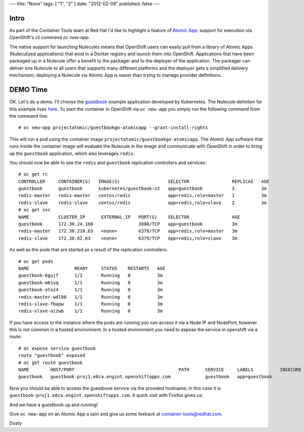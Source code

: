 ---
title: "None"
tags: [ "1", "2" ]
date: "2012-02-09"
published: false
---

.. Running Nulecules in Openshift via oc new-app
.. =============================================

Intro
-----

As part of the Container Tools team at Red Hat I'd like to highlight a
feature of `Atomic App`_: support for execution via OpenShift's cli
command `oc new-app`.

.. _Atomic App: https://github.com/projectatomic/atomicapp

The native support for launching Nulecules means that OpenShift users
can easily pull from a library of Atomic Apps (Nuleculized applications)
that exist in a Docker registry and launch them into OpenShift.
Applications that have been packaged up in a Nulecule offer a benefit
to the packager and to the deployer of the application. The packager 
can deliver one Nulecule 
to all users that supports many different platforms and the deployer
gets a simplified delivery mechanism; deploying a Nulecule via Atomic
App is easier than trying to manage provider definitions.


DEMO Time
---------

OK. Let's do a demo. I'll choose the guestbook_ example application
developed by Kubernetes. The Nulecule defintion for this example lives
here_. To start the container in OpenShift via ``oc new-app`` you simply
run the following command from the command line::

    # oc new-app projectatomic/guestbookgo-atomicapp --grant-install-rights

.. _guestbook: https://github.com/kubernetes/kubernetes/tree/master/examples/guestbook
.. _here: https://github.com/projectatomic/nulecule-library/tree/master/guestbookgo-atomicapp

This will run a pod using the container image ``projectatomic/guestbookgo-atomicapp``.
The `Atomic App` software that runs inside the container image will evaluate the Nulecule
in the image and communicate with OpenShift in order to bring up the ``guestbook``
application, which also leverages ``redis``.

You should now be able to see the ``redis`` and ``guestbook`` replication controllers
and services::

    # oc get rc
    CONTROLLER     CONTAINER(S)   IMAGE(S)                  SELECTOR                REPLICAS   AGE
    guestbook      guestbook      kubernetes/guestbook:v2   app=guestbook           3          3m
    redis-master   redis-master   centos/redis              app=redis,role=master   1          3m
    redis-slave    redis-slave    centos/redis              app=redis,role=slave    2          3m
    # oc get svc
    NAME           CLUSTER_IP      EXTERNAL_IP   PORT(S)    SELECTOR                AGE
    guestbook      172.30.24.168                 3000/TCP   app=guestbook           3m
    redis-master   172.30.210.63   <none>        6379/TCP   app=redis,role=master   3m
    redis-slave    172.30.62.63    <none>        6379/TCP   app=redis,role=slave    3m


As well as the pods that are started as a result of the replication
controllers::

    # oc get pods
    NAME                 READY     STATUS    RESTARTS   AGE
    guestbook-6gujf      1/1       Running   0          3m
    guestbook-m61vq      1/1       Running   0          3m
    guestbook-otoz4      1/1       Running   0          3m
    redis-master-wdl80   1/1       Running   0          3m
    redis-slave-fbapw    1/1       Running   0          3m
    redis-slave-oizwb    1/1       Running   0          3m

If you have access to the instance where the pods are running you can access 
it via a Node IP and NodePort, however this is not common in a hosted environment. 
In a hosted environment you need to expose the service in openshift via a route::

    # oc expose service guestbook
    route "guestbook" exposed
    # oc get route guestbook
    NAME        HOST/PORT                                       PATH      SERVICE     LABELS          INSECURE POLICY   TLS TERMINATION
    guestbook   guestbook-proj1.e8ca.engint.openshiftapps.com             guestbook   app=guestbook

Now you should be able to access the guestbook service via the provided hostname; 
in this case it is ``guestbook-proj1.e8ca.engint.openshiftapps.com``. A quick visit
with Firefox gives us:


.. image:: http://dustymabe.com/content/2016-01-18/guestbook.png
   :align: center
   

And we have a guestbook up and running! 

Give ``oc new-app`` on an Atomic App a spin and give us some feeback at container-tools@redhat.com.

Dusty



